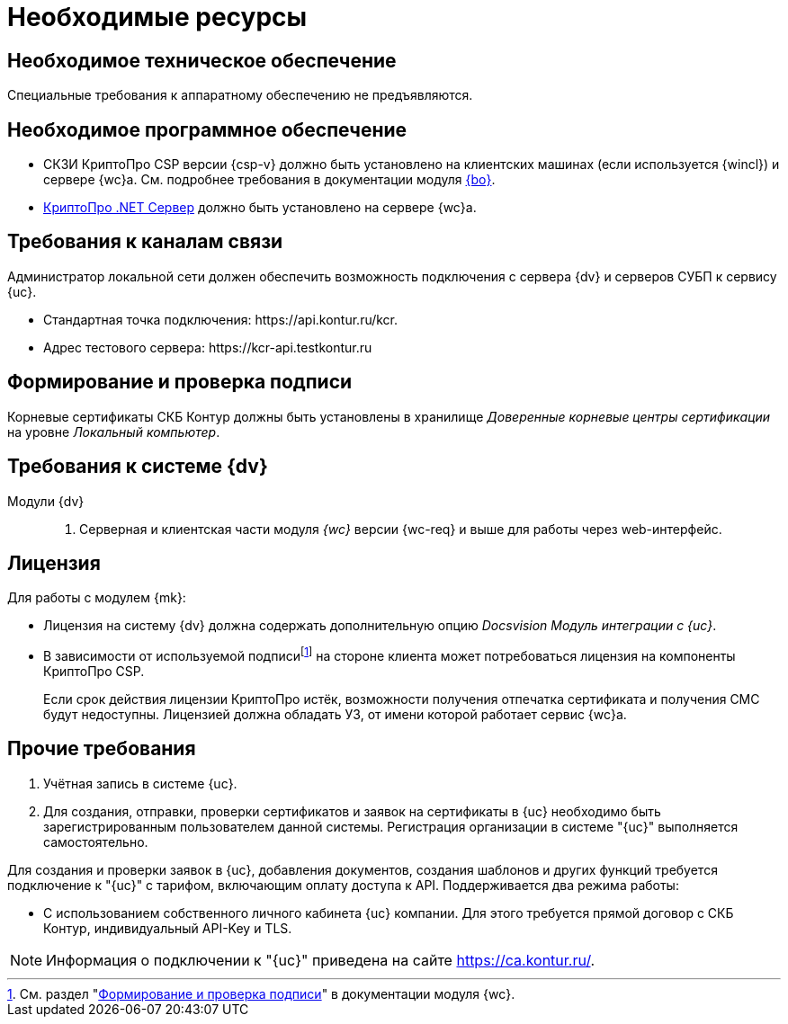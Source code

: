 = Необходимые ресурсы

[#hardware]
== Необходимое техническое обеспечение

Специальные требования к аппаратному обеспечению не предъявляются.

[#software]
== Необходимое программное обеспечение

* СКЗИ КриптоПро CSP версии {csp-v} должно быть установлено на клиентских машинах (если используется {wincl}) и сервере {wc}а. См. подробнее требования в документации модуля xref:dev@backoffice::requirements.adoc#crypto-pro[{bo}].
* https://www.cryptopro.ru/products/net/downloads[КриптоПро .NET Сервер] должно быть установлено на сервере {wc}а.
// * Для подписания документов через {wc} необходимо установить xref:5.5.5@backoffice:admin:prepare-cryptopro.adoc[компоненты] КриптоПро TSPCOM и OSPCOM на клиентских компьютерах.

[#network]
== Требования к каналам связи

Администратор локальной сети должен обеспечить возможность подключения с сервера {dv} и серверов СУБП к сервису {uc}.

* Стандартная точка подключения: \https://api.kontur.ru/kcr.
* Адрес тестового сервера: \https://kcr-api.testkontur.ru

[#signature]
== Формирование и проверка подписи

Корневые сертификаты СКБ Контур должны быть установлены в хранилище _Доверенные корневые центры сертификации_ на уровне _Локальный компьютер_.

[#docsvision]
== Требования к системе {dv}

Модули {dv}::
// . Серверная и клиентская части модуля _{pl}_ версии {pl-req} и выше.
. Серверная и клиентская части модуля _{wc}_ версии {wc-req} и выше для работы через web-интерфейс.
// . Серверная и клиентская части модуля _{ws}_ версии {ws-req} и выше.

[#license]
== Лицензия

.Для работы с модулем {mk}:
* Лицензия на систему {dv} должна содержать дополнительную опцию _Docsvision Модуль интеграции с {uc}_.
* В зависимости от используемой подписиfootnote:[См. раздел "xref:dev@webclient::requirements-signature.adoc[Формирование и проверка подписи]" в документации модуля {wc}.] на стороне клиента может потребоваться лицензия на компоненты КриптоПро CSP.
+
Если срок действия лицензии КриптоПро истёк, возможности получения отпечатка сертификата и получения СМС будут недоступны. Лицензией должна обладать УЗ, от имени которой работает сервис {wc}а.

// NOTE: Обращение к xref:programmer:api/IEdiPowerOfAttorneyService.adoc[сервису для работы с МЧД] и его методов, их поддержка в `EdiScriptHelper` может использоваться для реализации в {wincl}е. В  _Коннекторе к Диадок_ работа с МЧД реализована на стороне Диадок.

[#other]
== Прочие требования

. Учётная запись в системе {uc}.
. Для создания, отправки, проверки сертификатов и заявок на сертификаты в {uc} необходимо быть зарегистрированным пользователем данной системы. Регистрация организации в системе "{uc}" выполняется самостоятельно.

Для создания и проверки заявок в {uc}, добавления документов, создания шаблонов и других функций требуется подключение к "{uc}" с тарифом, включающим оплату доступа к API.
// В противном случае при операциях с МЧД в журнале сервера будет появляться ошибка "Необходима оплата тарифа АПИ".
Поддерживается два режима работы:

* С использованием собственного личного кабинета {uc} компании. Для этого требуется прямой договор с СКБ Контур, индивидуальный API-Key и TLS.

[NOTE]
====
Информация о подключении к "{uc}" приведена на сайте https://ca.kontur.ru/.
====

